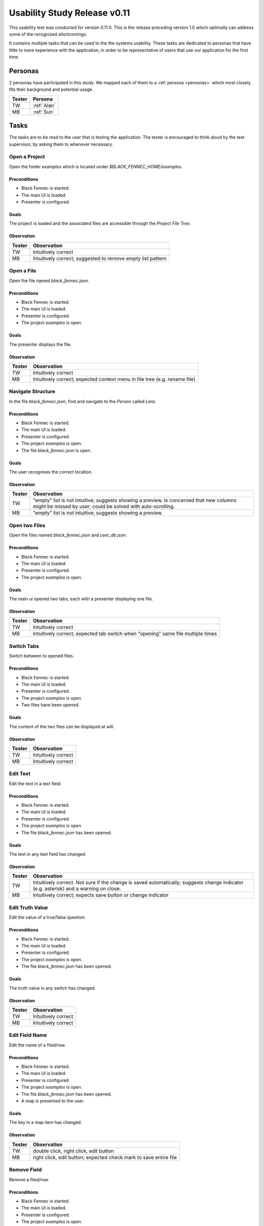 .. _usability_study_0.11.0:

=============================
Usability Study Release v0.11
=============================

This usability test was conducted for version 0.11.0. This is the release preceding version 1.0 which optimally can address some of the recognized shortcomings.

It contains multiple tasks that can be used to the the systems usability. These tasks are dedicated to personas that have little to none experience with the application, in order to be representative of users that use our application for the first time.

Personas
--------

2 personas have participated in this study. We mapped each of them to a :ref:`persona <personas>` which most closely fits their background and potential usage.

==============  =================
 Tester          Persona
==============  =================
 TW              :ref:`Alan`
 MB              :ref:`Sun`
==============  =================

Tasks
-----
The tasks are to be read to the user that is testing the application. The tester is encouraged to think aloud by the test supervisor, by asking them to whenever necessary.

Open a Project
""""""""""""""
Open the folder `examples` which is located under `$BLACK_FENNEC_HOME/examples`.

Preconditions
~~~~~~~~~~~~~
- Black Fennec is started.
- The main UI is loaded.
- Presenter is configured.

Goals
~~~~~
The project is loaded and the associated files are accessible through the `Project File Tree`.

Observation
~~~~~~~~~~~

==============  =================
 Tester          Observation
==============  =================
 TW              Intuitively correct
 MB              Intuitively correct; suggested to remove empty list pattern
==============  =================

Open a File
"""""""""""
Open the file named `black_fennec.json`.

Preconditions
~~~~~~~~~~~~~
- Black Fennec is started.
- The main UI is loaded.
- Presenter is configured.
- The project `examples` is open.

Goals
~~~~~
The presenter displays the file.

Observation
~~~~~~~~~~~

==============  =================
 Tester          Observation
==============  =================
 TW              Intuitively correct
 MB              Intuitively correct; expected context menu in file tree (e.g. rename file)
==============  =================


Navigate Structure
""""""""""""""""""
In the file `black_fennec.json`, find and navigate to the `Person` called `Lara`.

Preconditions
~~~~~~~~~~~~~
- Black Fennec is started.
- The main UI is loaded.
- Presenter is configured.
- The project `examples` is open.
- The file `black_fennec.json` is open.

Goals
~~~~~
The user recognises the correct location.

Observation
~~~~~~~~~~~

==============  =================
 Tester          Observation
==============  =================
 TW              "empty" list is not intuitive; suggests showing a preview. Is concerned that new columns might be missed by user; could be solved with auto-scrolling.
 MB              "empty" list is not intuitive; suggests showing a preview.
==============  =================


Open two Files
""""""""""""""
Open the files named `black_fennec.json` and `user_db.json`.

Preconditions
~~~~~~~~~~~~~
- Black Fennec is started.
- The main UI is loaded.
- Presenter is configured.
- The project `examples` is open.

Goals
~~~~~
The main ui opened two tabs, each with a presenter displaying one file.

Observation
~~~~~~~~~~~

==============  =================
 Tester          Observation
==============  =================
 TW              Intuitively correct
 MB              Intuitively correct; expected tab switch when "opening" same file multiple times
==============  =================


Switch Tabs
"""""""""""
Switch between to opened files.

Preconditions
~~~~~~~~~~~~~
- Black Fennec is started.
- The main UI is loaded.
- Presenter is configured.
- The project `examples` is open.
- Two files have been opened.

Goals
~~~~~
The content of the two files can be displayed at will.

Observation
~~~~~~~~~~~

==============  =================
 Tester          Observation
==============  =================
 TW              Intuitively correct
 MB              Intuitively correct
==============  =================


Edit Text
"""""""""
Edit the text in a text field.

Preconditions
~~~~~~~~~~~~~
- Black Fennec is started.
- The main UI is loaded.
- Presenter is configured.
- The project `examples` is open.
- The file `black_fennec.json` has been opened.

Goals
~~~~~
The text in any text field has changed.

Observation
~~~~~~~~~~~

==============  =================
 Tester          Observation
==============  =================
 TW              Intuitively correct. Not sure if the change is saved automatically; suggests change indicator (e.g. asterisk) and a warning on close.
 MB              Intuitively correct; expects save button or change indicator
==============  =================


Edit Truth Value
""""""""""""""""
Edit the value of a true/false question.

Preconditions
~~~~~~~~~~~~~
- Black Fennec is started.
- The main UI is loaded.
- Presenter is configured.
- The project `examples` is open.
- The file `black_fennec.json` has been opened.

Goals
~~~~~
The truth value in any switch has changed.

Observation
~~~~~~~~~~~

==============  =================
 Tester          Observation
==============  =================
 TW              Intuitively correct
 MB              Intuitively correct
==============  =================


Edit Field Name
"""""""""""""""
Edit the name of a filed/row.

Preconditions
~~~~~~~~~~~~~
- Black Fennec is started.
- The main UI is loaded.
- Presenter is configured.
- The project `examples` is open.
- The file `black_fennec.json` has been opened.
- A map is presented to the user.

Goals
~~~~~
The key in a map item has changed.

Observation
~~~~~~~~~~~
==============  =================
 Tester          Observation
==============  =================
 TW              double click, right click, edit button
 MB              right click, edit button; expected check mark to save entire file
==============  =================


Remove Field
"""""""""""""""
Remove a filed/row.

Preconditions
~~~~~~~~~~~~~
- Black Fennec is started.
- The main UI is loaded.
- Presenter is configured.
- The project `examples` is open.
- The file `black_fennec.json` has been opened.
- A map or list is presented to the user.

Goals
~~~~~
The row in a map/list item is removed.

Observation
~~~~~~~~~~~
==============  =================
 Tester          Observation
==============  =================
 TW              first tried using the delete key, then edit button; noted it to be intuitive but would like to see more short cuts like this.
 MB              Intuitively correct
==============  =================


Add Field to List
"""""""""""""""""
Add a item of type `String` to a list.

Preconditions
~~~~~~~~~~~~~
- Black Fennec is started.
- The main UI is loaded.
- Presenter is configured.
- The project `examples` is open.
- The file `black_fennec.json` has been opened.
- A list is presented to the user.

Goals
~~~~~
A row in a list item of type `String` was added.

Observation
~~~~~~~~~~~
==============  =================
 Tester          Observation
==============  =================
 TW              Intuitively correct
 MB              expected enter to add item. entered unknown type in type field; was not stopped from doing so.
==============  =================


Add Field to Map
""""""""""""""""
Add a item of type `String` to a map.

Preconditions
~~~~~~~~~~~~~
- Black Fennec is started.
- The main UI is loaded.
- Presenter is configured.
- The project `examples` is open.
- The file `black_fennec.json` has been opened.
- A map is presented to the user.

Goals
~~~~~
A row in a map item of type `String` was added.

Observation
~~~~~~~~~~~
==============  =================
 Tester          Observation
==============  =================
 TW              Intuitively correct
 MB              Intuitively correct
==============  =================


Save File
"""""""""
Save changes made to a file.

Preconditions
~~~~~~~~~~~~~
Black Fennec is started.
- The main UI is loaded.
- Presenter is configured.
- The project `examples` is open.
- A file is open.
- The file was edited.

Goals
~~~~~
Changes made to file are persisted.

Observation
~~~~~~~~~~~

==============  =================
 Tester          Observation
==============  =================
 TW              Intuitively correct; right click on tab
 MB              Intuitively correct; expected 'save changes' warning on close
==============  =================


Run an Action
"""""""""""""
Run an action.

Preconditions
~~~~~~~~~~~~~
- Black Fennec is started.
- The main UI is loaded.
- Presenter is configured.
- A file is open.

Goals
~~~~~
The user finds the action and can run it.

Observation
~~~~~~~~~~~

==============  =================
 Tester          Observation
==============  =================
 TW              Intuitively correct
 MB              Expected to run action from field of string
==============  =================


Open File from File Manager
"""""""""""""""""""""""""""

From the file manager, open a file in Black Fennec.

Preconditions
~~~~~~~~~~~~~
- Black Fennec is NOT started.
- The file manager displays a JSON file.

Goals
~~~~~
The file is opened in Black Fennec when double clicked.

Observation
~~~~~~~~~~~

==============  =================
 Tester          Observation
==============  =================
 TW              Intuitively correct
 MB              Intuitively correct
==============  =================

Missing Extension Dialog
""""""""""""""""""""""""
Install the missing recommended extensions.

Preconditions
~~~~~~~~~~~~~
- Black Fennec is installed correctly.
- A recommended extension is missing.
- Black Fennec is started.
- The missing extensions dialog is displayed.

Goals
~~~~~
The recommended extensions are installed.

Observation
~~~~~~~~~~~

==============  =================
 Tester          Observation
==============  =================
 TW              Intuitively correct and restarted Black Fennec.
 MB              Did not read error fully, expected 'install' to just install the missing extensions, did not immediately find extensions in software center. Suggested better error message and to rename the 'install' button to 'open software center'
==============  =================

The missing recommended extensions dialog does not inform the user that Black Fennec must be restarted to use newly installed extensions.


Notes
~~~~~

Some of the subjects whished for a more keyboard friendly UX. The argument is, that users are more productive with keyboard shortcuts. Some of the suggested shortcuts are:

- Delete: Delete a row in a list or map
- Keyboard navigation through the structure

It was also noted, that changing the key of a map item is somewhat cumbersome as the user has to click on the edit button located at the very top of the column. Suggested alternatives include:

- Double click on the key
- Right click on the row

It was also noted that users tend to ignore error messages and just click the most suggestive button. We should consider to change the error message to something more informative and to rename the button to something more descriptive of what actually happens.

Conclusion
~~~~~~~~~~

Although the test subjects were not familiar with Black Fennec, they were able to use it mostly intuitively. However, the study has also shown that there is room for improvement.
